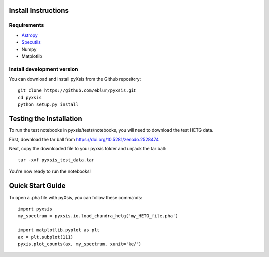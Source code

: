 Install Instructions
====================

Requirements
^^^^^^^^^^^^
* `Astropy <https://www.astropy.org/>`_
* `Specutils <https://specutils.readthedocs.io/en/stable/>`_
* Numpy
* Matplotlib

Install development version
^^^^^^^^^^^^^^^^^^^^^^^^^^^

You can download and install pyXsis from the Github repository:
::

   git clone https://github.com/eblur/pyxsis.git
   cd pyxsis
   python setup.py install

Testing the Installation
========================

To run the test notebooks in pyxsis/tests/notebooks, you will need to
download the test HETG data.

First, download the tar ball from `<https://doi.org/10.5281/zenodo.2528474>`_

Next, copy the downloaded file to your pyxsis folder and unpack the tar ball:
::

   tar -xvf pyxsis_test_data.tar

You're now ready to run the notebooks!

Quick Start Guide
=================

To open a .pha file with pyXsis, you can follow these commands:
::

   import pyxsis
   my_spectrum = pyxsis.io.load_chandra_hetg('my_HETG_file.pha')

   import matplotlib.pyplot as plt
   ax = plt.subplot(111)
   pyxis.plot_counts(ax, my_spectrum, xunit='keV')

